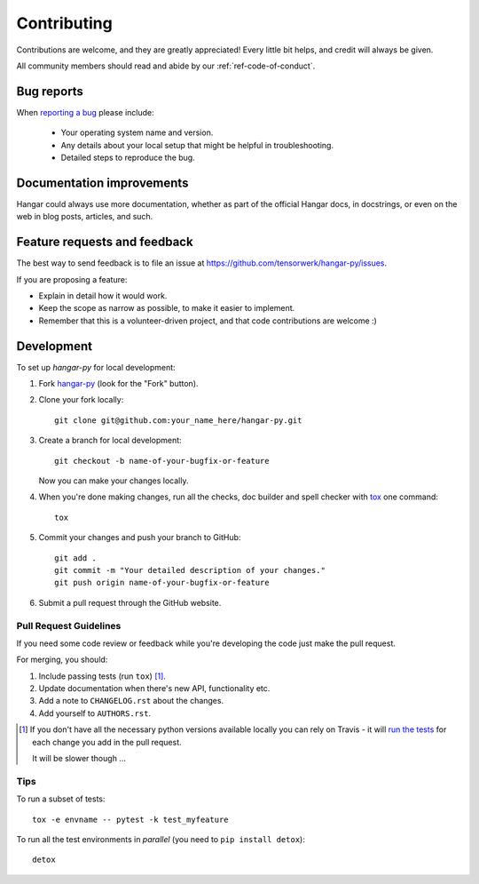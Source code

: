============
Contributing
============

Contributions are welcome, and they are greatly appreciated! Every
little bit helps, and credit will always be given.

All community members should read and abide by our :ref:`ref-code-of-conduct`.

Bug reports
===========

When `reporting a bug <https://github.com/tensorwerk/hangar-py/issues>`_ please include:

    * Your operating system name and version.
    * Any details about your local setup that might be helpful in
      troubleshooting.
    * Detailed steps to reproduce the bug.

Documentation improvements
==========================

Hangar could always use more documentation, whether as part of the
official Hangar docs, in docstrings, or even on the web in blog posts,
articles, and such.

Feature requests and feedback
=============================

The best way to send feedback is to file an issue at https://github.com/tensorwerk/hangar-py/issues.

If you are proposing a feature:

* Explain in detail how it would work.
* Keep the scope as narrow as possible, to make it easier to implement.
* Remember that this is a volunteer-driven project, and that code contributions
  are welcome :)

Development
===========

To set up `hangar-py` for local development:

1. Fork `hangar-py <https://github.com/tensorwerk/hangar-py>`_
   (look for the "Fork" button).
2. Clone your fork locally::

    git clone git@github.com:your_name_here/hangar-py.git

3. Create a branch for local development::

    git checkout -b name-of-your-bugfix-or-feature

   Now you can make your changes locally.

4. When you're done making changes, run all the checks, doc builder and spell
   checker with `tox <http://tox.readthedocs.io/en/latest/install.html>`_ one
   command::

    tox

5. Commit your changes and push your branch to GitHub::

    git add .
    git commit -m "Your detailed description of your changes."
    git push origin name-of-your-bugfix-or-feature

6. Submit a pull request through the GitHub website.

Pull Request Guidelines
-----------------------

If you need some code review or feedback while you're developing the code just
make the pull request.

For merging, you should:

1. Include passing tests (run ``tox``) [1]_.
2. Update documentation when there's new API, functionality etc.
3. Add a note to ``CHANGELOG.rst`` about the changes.
4. Add yourself to ``AUTHORS.rst``.

.. [1] If you don't have all the necessary python versions available
       locally you can rely on Travis - it will `run the tests
       <https://travis-ci.org/tensorwerk/hangar-py/pull_requests>`_ for each change
       you add in the pull request.

       It will be slower though ...

Tips
----

To run a subset of tests::

    tox -e envname -- pytest -k test_myfeature

To run all the test environments in *parallel* (you need to ``pip install detox``)::

    detox
